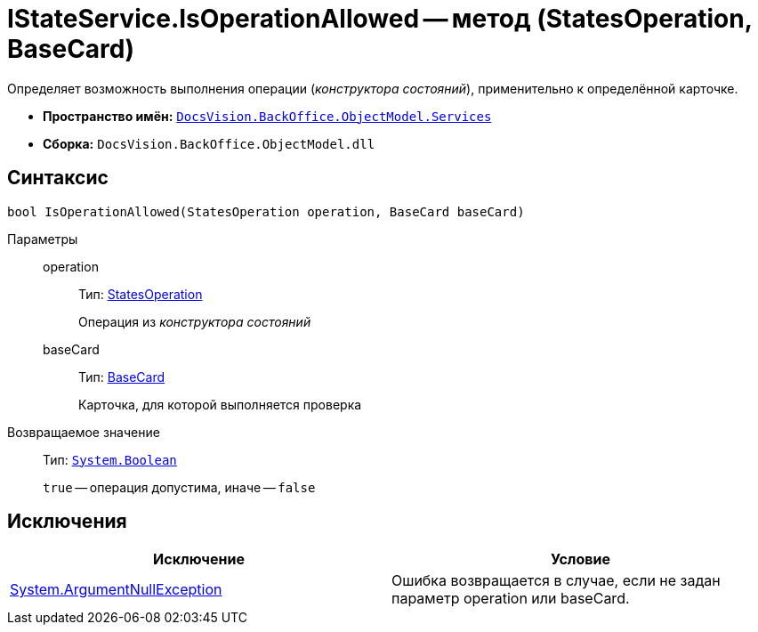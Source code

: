 = IStateService.IsOperationAllowed -- метод (StatesOperation, BaseCard)

Определяет возможность выполнения операции (_конструктора состояний_), применительно к определённой карточке.

* *Пространство имён:* `xref:api/DocsVision/BackOffice/ObjectModel/Services/Services_NS.adoc[DocsVision.BackOffice.ObjectModel.Services]`
* *Сборка:* `DocsVision.BackOffice.ObjectModel.dll`

== Синтаксис

[source,csharp]
----
bool IsOperationAllowed(StatesOperation operation, BaseCard baseCard)
----

Параметры::
operation:::
Тип: xref:api/DocsVision/BackOffice/ObjectModel/StatesOperation_CL.adoc[StatesOperation]
+
Операция из _конструктора состояний_
baseCard:::
Тип: xref:api/DocsVision/BackOffice/ObjectModel/BaseCard_CL.adoc[BaseCard]
+
Карточка, для которой выполняется проверка

Возвращаемое значение::
Тип: `http://msdn.microsoft.com/ru-ru/library/system.boolean.aspx[System.Boolean]`
+
`true` -- операция допустима, иначе -- `false`

== Исключения

[cols=",",options="header"]
|===
|Исключение |Условие
|http://msdn.microsoft.com/ru-ru/library/system.argumentnullexception.aspx[System.ArgumentNullException] |Ошибка возвращается в случае, если не задан параметр operation или baseCard.
|===
